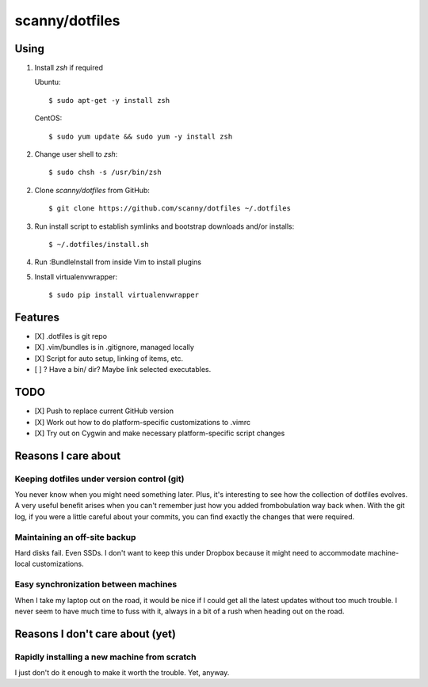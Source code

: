 ###############
scanny/dotfiles
###############

Using
=====

1. Install `zsh` if required

   Ubuntu::

    $ sudo apt-get -y install zsh

   CentOS::

    $ sudo yum update && sudo yum -y install zsh

2. Change user shell to `zsh`::

    $ sudo chsh -s /usr/bin/zsh

2. Clone `scanny/dotfiles` from GitHub::

    $ git clone https://github.com/scanny/dotfiles ~/.dotfiles

3. Run install script to establish symlinks and bootstrap downloads and/or
   installs::

    $ ~/.dotfiles/install.sh

4. Run :BundleInstall from inside Vim to install plugins

5. Install virtualenvwrapper::

    $ sudo pip install virtualenvwrapper


Features
========

* [X] .dotfiles is git repo
* [X] .vim/bundles is in .gitignore, managed locally
* [X] Script for auto setup, linking of items, etc.
* [ ] ? Have a bin/ dir? Maybe link selected executables.


TODO
====

* [X] Push to replace current GitHub version
* [X] Work out how to do platform-specific customizations to .vimrc
* [X] Try out on Cygwin and make necessary platform-specific script changes


Reasons I care about
====================

Keeping dotfiles under version control (git)
--------------------------------------------

You never know when you might need something later. Plus, it's interesting to
see how the collection of dotfiles evolves. A very useful benefit arises when
you can't remember just how you added frombobulation way back when. With the
git log, if you were a little careful about your commits, you can find exactly
the changes that were required.


Maintaining an off-site backup
------------------------------

Hard disks fail. Even SSDs. I don't want to keep this under Dropbox because it
might need to accommodate machine-local customizations.


Easy synchronization between machines
-------------------------------------

When I take my laptop out on the road, it would be nice if I could get all the
latest updates without too much trouble. I never seem to have much time to fuss
with it, always in a bit of a rush when heading out on the road.



Reasons I don't care about (yet)
================================

Rapidly installing a new machine from scratch
---------------------------------------------

I just don't do it enough to make it worth the trouble. Yet, anyway.
